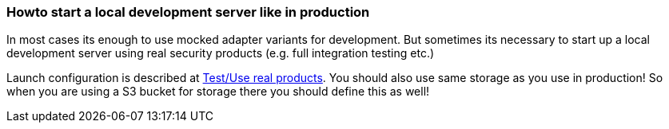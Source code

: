 // SPDX-License-Identifier: MIT
[[section-howto-start-localserver-like-in-production]]
=== Howto start a local development server like in production
In most cases its enough to use mocked adapter variants for development.
But sometimes its necessary to start up a local development server using
real security products (e.g. full integration testing etc.)

Launch configuration is described at <<section-develop-use-real-products,Test/Use real products>>.
You should also use same storage as you use in production! So when you are
using a S3 bucket for storage there you should define this as well!
